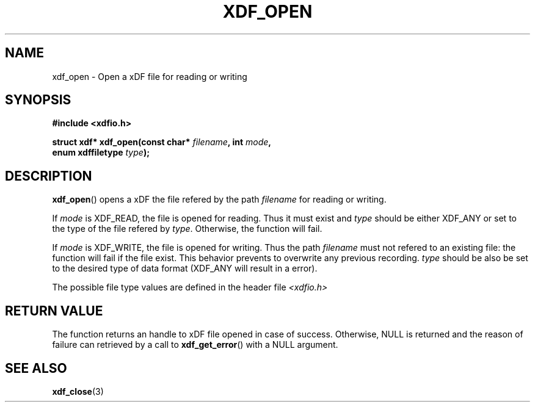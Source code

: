 .\"Copyright 2010 (c) EPFL
.TH XDF_OPEN 3 2010 "EPFL" "xdffileio library manual"
.SH NAME
xdf_open - Open a xDF file for reading or writing
.SH SYNOPSIS
.LP
.B #include <xdfio.h>
.sp
.BI "struct xdf* xdf_open(const char* " filename ", int " mode ","
.br
.BI "                     enum xdffiletype " type ");"
.br
.SH DESCRIPTION
.LP
\fBxdf_open\fP() opens a xDF the file refered by the path \fIfilename\fP for reading or writing.
.LP
If \fImode\fP is XDF_READ, the file is opened for reading. Thus it must
exist and \fItype\fP should be either XDF_ANY or set to the type of the file
refered by \fItype\fP. Otherwise, the function will fail.
.LP
If \fImode\fP is XDF_WRITE, the file is opened for writing. Thus the path
\fIfilename\fP must not refered to an existing file: the function will fail
if the file exist. This behavior prevents to overwrite any previous
recording. \fItype\fP should be also be set to the desired type of data
format (XDF_ANY will result in a error).
.LP
The possible file type values are defined in the header file \fI<xdfio.h>\fP
.SH "RETURN VALUE"
.LP
The function returns an handle to xDF file opened in case of success.
Otherwise, NULL is returned and the reason of failure can retrieved by a
call to \fBxdf_get_error\fP() with a NULL argument.
.SH "SEE ALSO"
.BR xdf_close (3)


